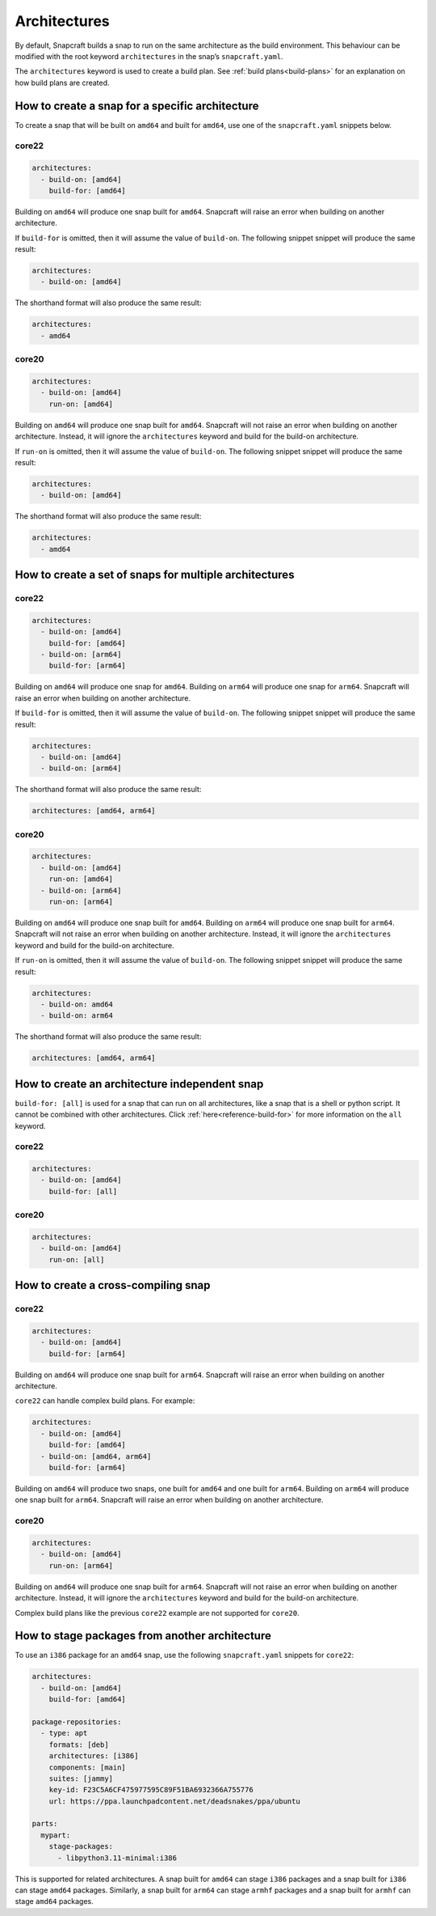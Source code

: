 Architectures
=============

By default, Snapcraft builds a snap to run on the same architecture as the build
environment. This behaviour can be modified with the root keyword
``architectures`` in the snap’s ``snapcraft.yaml``.

The ``architectures`` keyword is used to create a build plan. See
:ref:`build plans<build-plans>` for an explanation on how build plans are
created.

How to create a snap for a specific architecture
------------------------------------------------

To create a snap that will be built on ``amd64`` and built for ``amd64``, use
one of the ``snapcraft.yaml`` snippets below.

core22
^^^^^^

.. code-block:: yaml

  architectures:
    - build-on: [amd64]
      build-for: [amd64]

Building on ``amd64`` will produce one snap built for ``amd64``. Snapcraft will
raise an error when building on another architecture.

If ``build-for`` is omitted, then it will assume the value of ``build-on``. The
following snippet snippet will produce the same result:

.. code-block:: yaml

  architectures:
    - build-on: [amd64]

The shorthand format will also produce the same result:

.. code-block:: yaml

  architectures:
    - amd64

core20
^^^^^^

.. code-block:: yaml

  architectures:
    - build-on: [amd64]
      run-on: [amd64]

Building on ``amd64`` will produce one snap built for ``amd64``. Snapcraft will
not raise an error when building on another architecture. Instead, it will
ignore the ``architectures`` keyword and build for the build-on architecture.

If ``run-on`` is omitted, then it will assume the value of ``build-on``. The
following snippet snippet will produce the same result:

.. code-block:: yaml

  architectures:
    - build-on: [amd64]

The shorthand format will also produce the same result:

.. code-block:: yaml

  architectures:
    - amd64

How to create a set of snaps for multiple architectures
-------------------------------------------------------

core22
^^^^^^

.. code-block:: yaml

  architectures:
    - build-on: [amd64]
      build-for: [amd64]
    - build-on: [arm64]
      build-for: [arm64]

Building on ``amd64`` will produce one snap for ``amd64``. Building on ``arm64``
will produce one snap for ``arm64``. Snapcraft will raise an error when building
on another architecture.

If ``build-for`` is omitted, then it will assume the value of ``build-on``. The
following snippet snippet will produce the same result:

.. code-block:: yaml

  architectures:
    - build-on: [amd64]
    - build-on: [arm64]

The shorthand format will also produce the same result:

.. code-block:: yaml

  architectures: [amd64, arm64]

core20
^^^^^^

.. code-block:: yaml

  architectures:
    - build-on: [amd64]
      run-on: [amd64]
    - build-on: [arm64]
      run-on: [arm64]

Building on ``amd64`` will produce one snap built for ``amd64``. Building on
``arm64`` will produce one snap built for ``arm64``. Snapcraft will not raise
an error when building on another architecture. Instead, it will ignore the
``architectures`` keyword and build for the build-on architecture.

If ``run-on`` is omitted, then it will assume the value of ``build-on``. The
following snippet snippet will produce the same result:

.. code-block:: yaml

  architectures:
    - build-on: amd64
    - build-on: arm64

The shorthand format will also produce the same result:

.. code-block:: yaml

  architectures: [amd64, arm64]

.. _how-to-arch-build-for-all:

How to create an architecture independent snap
----------------------------------------------

``build-for: [all]`` is used for a snap that can run on all architectures, like
a snap that is a shell or python script. It cannot be combined with other
architectures. Click :ref:`here<reference-build-for>` for more information on
the ``all`` keyword.

core22
^^^^^^

.. code-block:: yaml

  architectures:
    - build-on: [amd64]
      build-for: [all]

core20
^^^^^^

.. code-block:: yaml

  architectures:
    - build-on: [amd64]
      run-on: [all]

How to create a cross-compiling snap
------------------------------------

core22
^^^^^^

.. code-block:: yaml

  architectures:
    - build-on: [amd64]
      build-for: [arm64]

Building on ``amd64`` will produce one snap built for ``arm64``. Snapcraft will
raise an error when building on another architecture.

``core22`` can handle complex build plans. For example:

.. code-block:: yaml

  architectures:
    - build-on: [amd64]
      build-for: [amd64]
    - build-on: [amd64, arm64]
      build-for: [arm64]

Building on ``amd64`` will produce two snaps, one built for ``amd64`` and one
built for ``arm64``. Building on ``arm64`` will produce one snap built for
``arm64``. Snapcraft will raise an error when building on another architecture.

core20
^^^^^^

.. code-block:: yaml

  architectures:
    - build-on: [amd64]
      run-on: [arm64]

Building on ``amd64`` will produce one snap built for ``arm64``. Snapcraft will
not raise an error when building on another architecture. Instead, it will
ignore the ``architectures`` keyword and build for the build-on architecture.

Complex build plans like the previous ``core22`` example are not supported for
``core20``.

How to stage packages from another architecture
-----------------------------------------------

To use an ``i386`` package for an ``amd64`` snap, use the following
``snapcraft.yaml`` snippets for ``core22``:

.. code-block:: yaml

  architectures:
    - build-on: [amd64]
      build-for: [amd64]

  package-repositories:
    - type: apt
      formats: [deb]
      architectures: [i386]
      components: [main]
      suites: [jammy]
      key-id: F23C5A6CF475977595C89F51BA6932366A755776
      url: https://ppa.launchpadcontent.net/deadsnakes/ppa/ubuntu

  parts:
    mypart:
      stage-packages:
        - libpython3.11-minimal:i386

This is supported for related architectures. A snap built for ``amd64`` can
stage ``i386`` packages and a snap built for ``i386`` can stage ``amd64``
packages. Similarly, a snap built for ``arm64`` can stage ``armhf`` packages
and a snap built for ``armhf`` can stage ``amd64`` packages.
